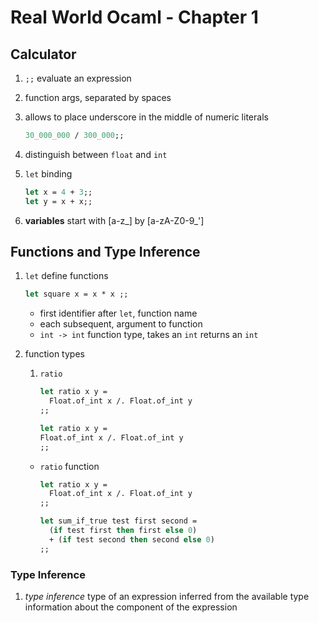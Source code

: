 * Real World Ocaml - Chapter 1
** Calculator
   1. ~;;~ evaluate an expression
   2. function args, separated by spaces
   3. allows to place underscore in the middle of numeric literals
    #+BEGIN_SRC ocaml
    30_000_000 / 300_000;;
    #+END_SRC
   4. distinguish between ~float~ and ~int~ 
   5. ~let~ binding
    #+BEGIN_SRC ocaml
    let x = 4 + 3;;
    let y = x + x;;
    #+END_SRC
   6. *variables* start with [a-z_] by [a-zA-Z0-9_']

** Functions and Type Inference
   1. ~let~ define functions
      #+BEGIN_SRC ocaml
        let square x = x * x ;;
      #+END_SRC
      - first identifier after ~let~, function name
      - each subsequent, argument to function
      - ~int -> int~ function type, takes an ~int~ returns an ~int~
   2. function types
      1. ~ratio~
	 #+BEGIN_SRC ocaml
           let ratio x y =
             Float.of_int x /. Float.of_int y
           ;;
             
	 #+END_SRC
      #+BEGIN_SRC ocaml
      let ratio x y =
      Float.of_int x /. Float.of_int y
      ;;
          
      #+END_SRC
      - ~ratio~ function
	#+BEGIN_SRC ocaml
          let ratio x y =
            Float.of_int x /. Float.of_int y
          ;;
	#+END_SRC

	#+BEGIN_SRC ocaml
          let sum_if_true test first second =
            (if test first then first else 0)
            + (if test second then second else 0)
          ;;
	#+END_SRC
*** Type Inference
    1. /type inference/ type of an expression inferred from the available type information about the component of the expression
   
